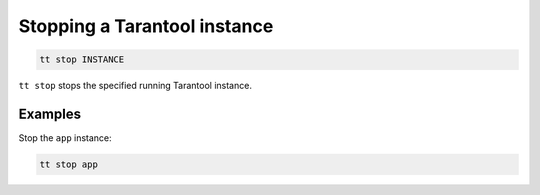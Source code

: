 .. _tt-stop:

Stopping a Tarantool instance
=============================

..  code-block:: bash

    tt stop INSTANCE

``tt stop`` stops the specified running Tarantool instance.

Examples
--------

Stop the ``app`` instance:

..  code-block:: bash

    tt stop app